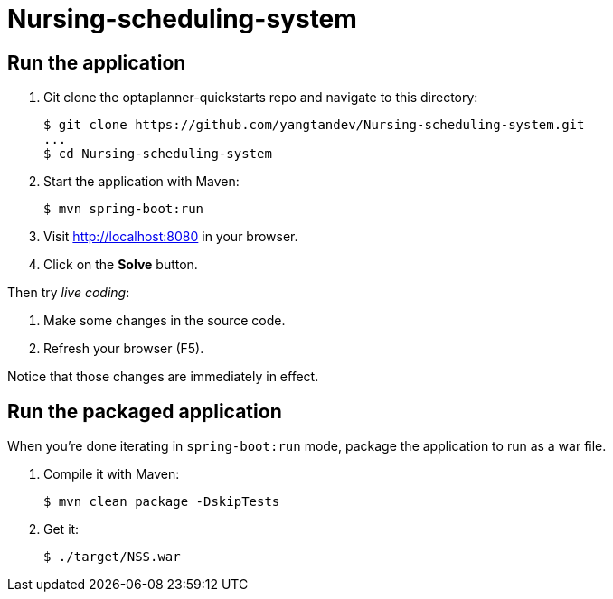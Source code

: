 # Nursing-scheduling-system

[[run]]
== Run the application

. Git clone the optaplanner-quickstarts repo and navigate to this directory:
+
[source, shell]
----
$ git clone https://github.com/yangtandev/Nursing-scheduling-system.git
...
$ cd Nursing-scheduling-system
----

. Start the application with Maven:
+
[source, shell]
----
$ mvn spring-boot:run
----

. Visit http://localhost:8080 in your browser.

. Click on the *Solve* button.

Then try _live coding_:

. Make some changes in the source code.
. Refresh your browser (F5).

Notice that those changes are immediately in effect.


[[package]]
== Run the packaged application

When you're done iterating in `spring-boot:run` mode,
package the application to run as a war file.

. Compile it with Maven:
+
[source, shell]
----
$ mvn clean package -DskipTests
----
. Get it:
+
[source, shell]
----
$ ./target/NSS.war
----
